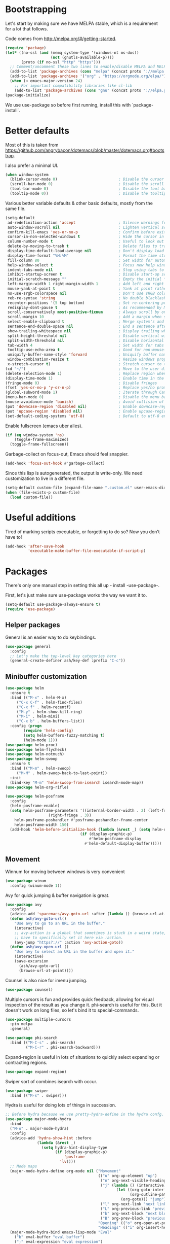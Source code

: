 * Bootstrapping
Let's start by making sure we have MELPA stable, which is a
requirement for a lot that follows.

Code comes from http://melpa.org/#/getting-started.
#+BEGIN_SRC emacs-lisp
  (require 'package)
  (let* ((no-ssl (and (memq system-type '(windows-nt ms-dos))
                      (not (gnutls-available-p))))
         (proto (if no-ssl "http" "https")))
    ;; Comment/uncomment these two lines to enable/disable MELPA and MELPA Stable as desired
    (add-to-list 'package-archives (cons "melpa" (concat proto "://melpa.org/packages/")) t)
    (add-to-list 'package-archives '("org" . "https://orgmode.org/elpa/") t)
    (when (< emacs-major-version 24)
      ;; For important compatibility libraries like cl-lib
      (add-to-list 'package-archives (cons "gnu" (concat proto "://elpa.gnu.org/packages/")))))
  (package-initialize)
#+END_SRC

We use use-package so before first running, install this with `package-install`.
* Better defaults

Most of this is taken from
https://github.com/angrybacon/dotemacs/blob/master/dotemacs.org#bootstrap.

I also prefer a minimal UI.
#+BEGIN_SRC emacs-lisp
(when window-system
  (blink-cursor-mode 0)                           ; Disable the cursor blinking
  (scroll-bar-mode 0)                             ; Disable the scroll bar
  (tool-bar-mode 0)                               ; Disable the tool bar
  (tooltip-mode 0))                               ; Disable the tooltips
#+END_SRC

Various better variable defaults & other basic defaults, mostly from
the same file.

#+BEGIN_SRC emacs-lisp
(setq-default
 ad-redefinition-action 'accept                   ; Silence warnings for redefinition
 auto-window-vscroll nil                          ; Lighten vertical scroll
 confirm-kill-emacs 'yes-or-no-p                  ; Confirm before exiting Emacs
 cursor-in-non-selected-windows t                 ; Hide the cursor in inactive windows
 column-number-mode t                             ; Useful to look out for line length limits
 delete-by-moving-to-trash t                      ; Delete files to trash
 display-time-default-load-average nil            ; Don't display load average
 display-time-format "%H:%M"                      ; Format the time string
 fill-column 80                                   ; Set width for automatic line breaks
 help-window-select t                             ; Focus new help windows when opened
 indent-tabs-mode nil                             ; Stop using tabs to indent
 inhibit-startup-screen t                         ; Disable start-up screen
 initial-scratch-message ""                       ; Empty the initial *scratch* buffer
 left-margin-width 1 right-margin-width 1         ; Add left and right margins
 mouse-yank-at-point t                            ; Yank at point rather than pointer
 ns-use-srgb-colorspace nil                       ; Don't use sRGB colors
 reb-re-syntax 'string                            ; No double blacklashes in re-builder
 recenter-positions '(5 top bottom)               ; Set re-centering positions
 redisplay-dont-pause t                           ; As recommended by Mastering Emacs
 scroll-conservatively most-positive-fixnum       ; Always scroll by one line.
 scroll-margin 10                                 ; Add a margin when scrolling vertically
 select-enable-clipboard t                        ; Merge system's and Emacs' clipboard
 sentence-end-double-space nil                    ; End a sentence after a dot and a space
 show-trailing-whitespace nil                     ; Display trailing whitespaces
 split-height-threshold nil                       ; Disable vertical window splitting
 split-width-threshold nil                        ; Disable horizontal window splitting
 tab-width 4                                      ; Set width for tabs
 tooltip-use-echo-area t                          ; Good for non-mouse-users
 uniquify-buffer-name-style 'forward              ; Uniquify buffer names
 window-combination-resize t                      ; Resize windows proportionally
 x-stretch-cursor t)                              ; Stretch cursor to the glyph width
(cd "~/")                                         ; Move to the user directory
(delete-selection-mode 1)                         ; Replace region when inserting text
(display-time-mode 1)                             ; Enable time in the mode-line
(fringe-mode 0)                                   ; Disable fringes
(fset 'yes-or-no-p 'y-or-n-p)                     ; Replace yes/no prompts with y/n
(global-subword-mode 1)                           ; Iterate through CamelCase words
(menu-bar-mode 0)                                 ; Disable the menu bar
(mouse-avoidance-mode 'banish)                    ; Avoid collision of mouse with point
(put 'downcase-region 'disabled nil)              ; Enable downcase-region
(put 'upcase-region 'disabled nil)                ; Enable upcase-region
(set-default-coding-systems 'utf-8)               ; Default to utf-8 encoding
#+END_SRC

Enable fullscreen (emacs uber alles).

#+BEGIN_SRC emacs-lisp
(if (eq window-system 'ns)
    (toggle-frame-maximized)
  (toggle-frame-fullscreen))
#+END_SRC

Garbage-collect on focus-out, Emacs should feel snappier.

#+BEGIN_SRC emacs-lisp
(add-hook 'focus-out-hook #'garbage-collect)
#+END_SRC

Since this lisp is autogenerated, the output is write-only.  We need
customization to live in a different file.

#+BEGIN_SRC emacs-lisp
(setq-default custom-file (expand-file-name ".custom.el" user-emacs-directory))
(when (file-exists-p custom-file)
  (load custom-file))
#+END_SRC

* Useful additions
Tired of marking scripts executable, or forgetting to do so?  Now you don’t have to!
#+BEGIN_SRC emacs-lisp
(add-hook 'after-save-hook
          'executable-make-buffer-file-executable-if-script-p)
#+END_SRC
* Packages
There's only one manual step in setting this all up - install -use-package-.

First, let's just make sure use-package works the way we want it to.

#+BEGIN_SRC emacs-lisp
  (setq-default use-package-always-ensure t)
  (require 'use-package)
#+END_SRC
** Helper packages
General is an easier way to do keybindings.
#+BEGIN_SRC emacs-lisp
(use-package general
  :config
  ;; Let's make the top-level key categories here
  (general-create-definer ash/key-def :prefix "C-c"))
#+END_SRC
** Minibuffer customization

#+BEGIN_SRC emacs-lisp
  (use-package helm
    :ensure t
    :bind (("M-x" . helm-M-x)
	   ("C-x C-f" . helm-find-files)
	   ("C-x f" . helm-recentf)
	   ("M-y" . helm-show-kill-ring)
	   ("M-i" . helm-mini)
	   ("C-x b" . helm-buffers-list))
    :config (progn
	      (require 'helm-config)
	      (setq helm-buffers-fuzzy-matching t)
	      (helm-mode 1)))
  (use-package helm-proc)
  (use-package helm-flycheck)
  (use-package helm-notmuch)
  (use-package helm-swoop
    :ensure t
    :bind (("M-m" . helm-swoop)
	   ("M-M" . helm-swoop-back-to-last-point))
    :init
    (bind-key "M-m" 'helm-swoop-from-isearch isearch-mode-map))
  (use-package helm-org-rifle)

  (use-package helm-posframe
    :config
    (helm-posframe-enable)
    (setq helm-posframe-parameters '((internal-border-width . 2) (left-fringe . 3)
				     (right-fringe . 3))
	  helm-posframe-poshandler #'posframe-poshandler-frame-center
	  helm-posframe-width 150)
    (add-hook 'helm-before-initialize-hook (lambda (&rest _) (setq helm-display-function
								   (if (display-graphic-p)
								       #'helm-posframe-display
								     #'helm-default-display-buffer)))))

#+END_SRC

** Movement

Winnum for moving between windows is very convenient
#+BEGIN_SRC emacs-lisp
(use-package winum
  :config (winum-mode 1))
#+END_SRC

Avy for quick jumping & buffer navigation is great.

#+BEGIN_SRC emacs-lisp
(use-package avy
  :config
  (advice-add 'spacemacs/avy-goto-url :after (lambda () (browse-url-at-point)))
  (defun ash/avy-goto-url()
    "Use avy to go to an URL in the buffer."
    (interactive)
    ;; avy-action is a global that sometimes is stuck in a weird state, so we
    ;; have to specifically set it here via :action.
    (avy-jump "https?://" :action 'avy-action-goto))
  (defun ash/avy-open-url ()
    "Use avy to select an URL in the buffer and open it."
    (interactive)
    (save-excursion
      (ash/avy-goto-url)
      (browse-url-at-point))))
#+END_SRC

Counsel is also nice for imenu jumping.
#+BEGIN_SRC emacs-lisp
(use-package counsel)
#+END_SRC
Multiple cursors is fun and provides quick feedback, allowing for visual
inspection of the result as you change it.  phi-search is useful for this.  But
it doesn't work on long files, so let's bind it to special-commands.
#+BEGIN_SRC emacs-lisp
(use-package multiple-cursors
  :pin melpa
  :general)

(use-package phi-search
  :bind (("M-C-s" . phi-search)
         ("M-C-r" . phi-search-backward)))
#+END_SRC

Expand-region is useful in lots of situations to quickly select expanding or
contracting regions.
#+BEGIN_SRC emacs-lisp
(use-package expand-region)
#+END_SRC

Swiper sort of combines isearch with occur.
#+BEGIN_SRC emacs-lisp
  (use-package swiper
    :bind (("M-s" . swiper)))
#+END_SRC

Hydra is useful for doing lots of things in succession.
#+BEGIN_SRC emacs-lisp
;; Before hydra because we use pretty-hydra-define in the hydra confg.
(use-package major-mode-hydra
  :bind
  ("M-o" . major-mode-hydra)
  :config
  (advice-add 'hydra-show-hint :before
              (lambda (&rest _)
                (setq hydra-hint-display-type
                      (if (display-graphic-p)
                          'posframe
                        'lv))))
  ;; Mode maps
  (major-mode-hydra-define org-mode nil ("Movement"
                                         (("u" org-up-element "up")
                                          ("n" org-next-visible-heading "next visible heading")
                                          ("j" (lambda () (interactive)
                                                 (let ((org-goto-interface 'outline-path-completionp)
                                                       (org-outline-path-complete-in-steps nil))
                                                   (org-goto))) "jump")
                                          ("l" org-next-link "next link")
                                          ("L" org-previous-link "previous link")
                                          ("b" org-next-block "next block")
                                          ("B" org-prev-block "previous block"))
                                         "Opening" (("o" org-open-at-point "open at point"))
                                         "Headings" (("i" org-insert-heading-respect-content "insert heading"))))
  (major-mode-hydra-bind emacs-lisp-mode "Eval"
    ("b" eval-buffer "eval buffer")
    (";" eval-expression "eval expression")
    ("d" eval-defun "eval defun")
    ("D" edebug-defun "edebug defun")
    ("e" eval-last-sexp "eval last sexp")
    ("E" edebug-eval-last-sexp "edebug last sexp")
    ("i" ielm "ielm"))
  (major-mode-hydra-bind eshell-mode "Movement"
    ("h" helm-eshell-history :exit t)
    ("p" helm-eshell-prompts :exit t)))

(use-package hydra
  :config
  ;; define everything here

  (pretty-hydra-define hydra-jumps ()
    ("Jump visually"
     (("j" avy-goto-word-1 "to word")
      ("l" avy-goto-line "to line")
      ("c" avy-goto-char "to char")
      ("r" avy-resume "resume"))
     "Jump via minibuffer"
     (("i" counsel-imenu "via imenu"))
     "Jump & go"
     (("u" ash/avy-open-url "open url")
      ("b" counsel-bookmark "open bookmark")
      ("k" counsel-ace-link "open link"))
     "Misc"
     (("=" hydra-all/body "back" :exit t))))
  (pretty-hydra-define hydra-structural ()
    ("Change"
     (("i" sp-change-inner "change inner")
      ("k" sp-kill-sexp "kill sexp")
      ("]" sp-slurp-hybrid-sexp "slurp")
      ("/" sp-swap-enclusing-sexp "swap enclusing"))
     "Movement"
     (("b" sp-beginning-of-sexp "beginning of sexp")
      ("e" sp-end-of-sexp "end of sexp")
      ("d" sp-down-sexp "down sexp")
      ("e" sp-up-sexp "up sexp"))
     "Formatting"
     (("r" sp-rewrap-sexp "rewrap"))
     "Misc"
     (("=" hydra-all/body "back" :exit t))))
  (pretty-hydra-define hydra-multiple-cursors ()
    ("Mark via region"
     (("l" mc/edit-lines "edit lines" :exit t)
      ("s" mc/mark-all-in-region-regexp "mark all in region re" :exit t))
     "Mark"
     (("a" mc/mark-all-like-this "mark all" :exit t)
      ("d" mc/mark-all-dwim "mark dwim" :exit t))
     "Mark incrementally"
     (("n" mc/mark-next-like-this "mark next like this")
      ("N" mc/skip-to-next-like-this "skip to next like this")
      ("M-n" mc/unmark-next-like-this "unmark next like this")
      ("p" mc/mark-previous-like-this "mark previous like this")
      ("P" mc/skip-to-previous-like-this "skip to previous like this")
      ("M-p" mc/unmark-previous-like-this "unmark previous like this")
      ("n" mc/mark-next-lines "mark next lines"))
     "Insert"
     (("0" mc/insert-numbers "insert numbers" :exit t)
      ("A" mc/insert-letters "insert letters" :exit t))
     "Misc"
     (("=" hydra-all/body "back" :exit t))))
  (pretty-hydra-define hydra-expand ()
    ("Expand/Contract"
     (("e" er/expand-region "expand")
      ("c" er/contract-region "contract"))
     "Expand to..."
     (("d" er/mark-defun "defun")
      ("\"" er/mark-inside-quotes "quotes")
      ("'" er/mark-inside-quotes "quotes")
      ("p" er/mark-inside-pairs "pairs")
      ("." er/mark-method-call "call"))
     "Misc"
     (("=" hydra-all/body "back" :exit t))))
  (pretty-hydra-define hydra-flycheck ()
    ("Movement"
     (("n" flymake-goto-next-error "next error")
      ("p" flymake-goto-prev-error "previous error")
      ("d" flymake-goto-diagnostic "diagnostic")
      ("<" flycheck-prev-error "previous flycheck error")
      (">" flycheck-next-error "next flycheck error")
      ("l" flycheck-list-errors "list"))
     "Display"
     (("." flymake-show-diagnostic "show diagnostic")
      ("B" flymake-show-diagnostics-buffer "diagnostics buffers"))
     "Misc"
     (("=" hydra-all/body "back" :exit t))))
  ;; notmuch is too specialized to be set up here, it varies from machine to
  ;; machine. At some point I should break it down into the general &
  ;; specialized parts.
  (defun ash/inbox ()
    (interactive)
    (notmuch-search "tag:inbox" t))
  (pretty-hydra-define hydra-mail ()
    ("Search"
     (("s" notmuch-search "search" :exit t)
      ("h" helm-notmuch "helm search" :exit t))
     "Application"
     (("n" notmuch-hello "notmuch" :exit t)
      ("i" ash/inbox "notmuch" :exit t)
      ("c" notmuch-mua-new-mail "compose" :exit t))
     "Misc"
     (("=" hydra-all/body "back" :exit t))))
  (pretty-hydra-define hydra-org-main ()
    ("Misc"
     (("a" org-agenda "agenda")    
      ("r" helm-org-rifle "rifle"))))
  (pretty-hydra-define hydra-helm ()
    ("Applications"
     (("c" helm-calcul-expression "calc" :exit t)
      ("w" helm-man-woman "[wo]man" :exit t)
      ("l" helm-locate "locate" :exit t)
      ("a" helm-apropos "apropos" :exit t))
     "In-Buffer"
     (("i" helm-semantic-or-imenu "imenu" :exit t)
      ("o" helm-occur "occur" :exit t)
      ("M" helm-all-mark-rings "mark rings" :exit t)
      ("s" helm-swoop "swoop" :exit t))
     "Switching Buffers"
     (("m" helm-mini "mini" :exit t)
      ("p" helm-browse-project "project" :exit t))
     "Other"
     (("r" helm-resume "resume" :exit t)
      ("R" helm-register "register" :exit t))))
  (pretty-hydra-define hydra-all
    (:quit-key "q" :title "All" :pre (centaur-tabs-local-mode))
    ("Applications"
     (("m" hydra-mail/body "mail" :exit t)
      ("o" hydra-org-main/body "org" :exit t))
     "Editing"
     (("s" hydra-structural/body  "structural" :exit t)
      ("c" hydra-multiple-cursors/body "multiple cursors" :exit t)
      ("e" hydra-expand/body "expand region" :exit t))
     "Movement"
     (("j" hydra-jumps/body "jumps" :exit t)
      ("E" hydra-flycheck/body "errors" :exit t))
     "Misc"
     (("h" hydra-helm/body "helm" :exit t))
     ))

  (global-set-key (kbd "M-p") 'hydra-all/body)
  (global-set-key (kbd "C-c c") 'hydra-all/body)
  (global-set-key (kbd "s-c") 'hydra-all/body))

#+END_SRC

** Expansion
yassnippet is a great way to create templates and use them.

#+BEGIN_SRC emacs-lisp
(use-package yasnippet
  :diminish yas-minor-mode
  :config
  (setq-default yas-snippet-dirs `(,(expand-file-name "snippets/" user-emacs-directory)))
  (yas-reload-all)
  (yas-global-mode 1))
#+END_SRC

** Programming
Magit is essential for git users.
#+BEGIN_SRC emacs-lisp
(use-package magit)
#+END_SRC
There’s a lot of really good  editing tools. Smartparens is fairly universal, so it’s nice.

#+BEGIN_SRC emacs-lisp
(use-package smartparens
  :diminish ""
  :init (add-hook 'prog-mode-hook #'smartparens-strict-mode)
  :config (require 'smartparens-config))
#+END_SRC

#+BEGIN_SRC emacs-lisp
  (use-package aggressive-indent
    :ensure t
    :config (global-aggressive-indent-mode))
#+END_SRC

Git gutter highlights changes to files.
#+BEGIN_SRC emacs-lisp
  (use-package git-gutter
    :ensure t
    :config
    (global-git-gutter-mode 't)
    :diminish git-gutter-mode)
#+END_SRC

Flycheck will help check for all errors.  Taken from https://jamiecollinson.com/blog/my-emacs-config/#syntax-checking.
#+BEGIN_SRC emacs-lisp
  (use-package flycheck
    :config
      (add-hook 'after-init-hook 'global-flycheck-mode)
      (setq-default flycheck-highlighting-mode 'lines)
      ;; Define fringe indicator / warning levels
      (define-fringe-bitmap 'flycheck-fringe-bitmap-ball
        (vector #b00000000
                #b00000000
                #b00000000
                #b00000000
                #b00000000
                #b00000000
                #b00000000
                #b00011100
                #b00111110
                #b00111110
                #b00111110
                #b00011100
                #b00000000
                #b00000000
                #b00000000
                #b00000000
                #b00000000))
      (flycheck-define-error-level 'error
        :severity 2
        :overlay-category 'flycheck-error-overlay
        :fringe-bitmap 'flycheck-fringe-bitmap-ball
        :fringe-face 'flycheck-fringe-error)
      (flycheck-define-error-level 'warning
        :severity 1
        :overlay-category 'flycheck-warning-overlay
        :fringe-bitmap 'flycheck-fringe-bitmap-ball
        :fringe-face 'flycheck-fringe-warning)
      (flycheck-define-error-level 'info
        :severity 0
        :overlay-category 'flycheck-info-overlay
        :fringe-bitmap 'flycheck-fringe-bitmap-ball
        :fringe-face 'flycheck-fringe-info))
#+END_SRC

Company mode is a standard for symbol completion.
#+BEGIN_SRC emacs-lisp
(use-package company
  :general ("C-c ." 'company-complete)
  :init
  (add-hook 'after-init-hook 'global-company-mode)
  (setq company-minimum-prefix-length 0))
#+END_SRC

** Help

Which-key pops up keys in a buffer when you are in the middle of a keystroke.
#+BEGIN_SRC emacs-lisp
    (use-package which-key
      :diminish
      :config (which-key-mode 1))
#+END_SRC

Helpful is a nice replacement that is more comprehensive than normal help.
#+BEGIN_SRC emacs-lisp
  (use-package helpful
    :bind (("C-h f" . helpful-callable)
           ("C-h v" . helpful-variable)
           ("C-h k" . helpful-key)
           ("C-h h" . helpful-at-point)
           ("C-h c" . helpful-command)))
#+END_SRC
** Appearance

#+BEGIN_SRC emacs-lisp
(set-face-attribute 'default nil :family "Iosevka" :height 130)
(set-face-attribute 'fixed-pitch nil :family "Iosevka")
(set-face-attribute 'variable-pitch nil :family "EtBembo")
(dolist (hook '(text-mode-hook org-mode-hook message-mode-hook notmuch-show-mode-hook))
  (when (boundp hook)
    (add-hook hook (lambda () (variable-pitch-mode 1)))))
(use-package poet-theme)
#+END_SRC

Make org prettier.
#+BEGIN_SRC emacs-lisp
  (use-package org-bullets
    :init (add-hook 'org-mode-hook #'org-bullets-mode))
#+END_SRC

Also, set up Org buffers to look prettier, see https://lepisma.github.io/2017/10/28/ricing-org-mode/.
#+BEGIN_SRC emacs-lisp
  (setq-default org-startup-indented t
                org-bullets-bullet-list '("①" "②" "③" "④" "⑤" "⑥" "⑦" "⑧" "⑨") 
                org-ellipsis "  " ;; folding symbol
                org-pretty-entities t
                org-hide-emphasis-markers t
                ;; show actually italicized text instead of /italicized text/
                org-agenda-block-separator ""
                org-fontify-whole-heading-line t
                org-fontify-done-headline t
                org-fontify-quote-and-verse-blocks t)
#+END_SRC

Also, long lines are bad.  I prefer to actually keep shorter lines via auto-fill-mode.

#+BEGIN_SRC emacs-lisp
  (add-hook 'org-mode-hook #'auto-fill-mode)
#+END_SRC
Improve the looks of the modeline with Powerline.
#+BEGIN_SRC emacs-lisp
(use-package spaceline)
(use-package spaceline-all-the-icons 
  :after spaceline
  :config
  (defun ash/flymake-num-severity (severity)
    (count-if (lambda (i) (= (warning-numeric-level severity) (flymake--severity (flymake-diagnostic-type i)))) issues))
  (defun ash/flymake-status ()
    (let* ((issues (flymake-diagnostics))
           (num-note (ash/flymake-num-severity :debug))
           (num-error (ash/flymake-num-severity :error))
           (num-warning (ash/flymake-num-severity :warning))
           (text-and-face (cond ((null issues) `(("✔ No Issues" . (:height ,(spaceline-all-the-icons--height 0.9) :foreground ,(spaceline-all-the-icons--face-foreground 'success)))))
                                (t (list (cons (number-to-string num-error) `(:height ,(spaceline-all-the-icons--height 0.9) :foreground ,(spaceline-all-the-icons--face-foreground 'error)))
                                         (cons (number-to-string num-warning) `(:height ,(spaceline-all-the-icons--height 0.9) :foreground ,(spaceline-all-the-icons--face-foreground 'warning)))
                                         (cons (number-to-string num-note) `(:height ,(spaceline-all-the-icons--height 0.9) :foreground ,(spaceline-all-the-icons--face-foreground 'warning))))))))
      (mapconcat (lambda (c) (propertize (car c) 'face (cdr c) 'display '(raise 0.1))) text-and-face "|")))
  (spaceline-define-segment ash/flymake-segment
    (ash/flymake-status))
  (spaceline-all-the-icons-theme 'ash/flymake-segment))
#+END_SRC

Add the ability to use org-mode for D&D
#+BEGIN_SRC emacs-lisp
  (use-package emacs-org-dnd
    :disabled
    :ensure nil
    :load-path "~/src/emacs-org-dnd"
    :config (require 'ox-dnd))
#+END_SRC

Centaur mode is a nice looking way to see buffers as tabs
#+begin_src emacs-lisp
(use-package centaur-tabs
  :demand
  :config
  (centaur-tabs-mode t)
  (centaur-tabs-headline-match)
  (setq centaur-tabs-set-modified-marker t
        centaur-tabs-modified-marker "●"
        centaur-tabs-cycle-scope 'tabs
        centaur-tabs-height 30
        centaur-tabs-set-icons t)
  :bind
  ("C-TAB" . centaur-tabs-forward)
  ("C-M-TAB" . centaur-tabs-backward)
  ("C-c TAB" . centaur-tabs-forward-group))
#+end_src

Treemacs offers tree-based navigation.  Is it actually useful for me?  Not sure yet.
#+begin_src emacs-lisp
(use-package treemacs
  :ensure t
  :defer t
  :init
  (with-eval-after-load 'winum
    (define-key winum-keymap (kbd "M-0") #'treemacs-select-window))
  :config
  (progn
    (treemacs-follow-mode t)
    (treemacs-filewatch-mode t)
    (treemacs-fringe-indicator-mode t)
    (pcase (cons (not (null (executable-find "git")))
                 (not (null (treemacs--find-python3))))
      (`(t . t)
       (treemacs-git-mode 'deferred))
      (`(t . _)
       (treemacs-git-mode 'simple))))
  :bind
  (:map global-map
        ("M-0"       . treemacs-select-window)
        ("C-x t 1"   . treemacs-delete-other-windows)
        ("C-x t t"   . treemacs)
        ("C-x t B"   . treemacs-bookmark)
        ("C-x t C-t" . treemacs-find-file)
        ("C-x t M-t" . treemacs-find-tag)))

(use-package treemacs-projectile
  :after treemacs projectile
  :ensure t)

(use-package treemacs-icons-dired
  :after treemacs dired
  :ensure t
  :config (treemacs-icons-dired-mode))

(use-package treemacs-magit
  :after treemacs magit
  :ensure t)
#+end_src

* Org config
#+BEGIN_SRC emacs-lisp
(use-package org
  :ensure org-plus-contrib
  :config
  (require 'org-checklist)
  :general
  ("C-c a" 'org-agenda))

(require 'org-tempo)

(add-hook 'org-babel-after-execute-hook
          (lambda ()
            (when org-inline-image-overlays
              (org-redisplay-inline-images))))
(add-hook 'org-mode-hook
      (lambda ()
        (auto-fill-mode)
        (variable-pitch-mode 1)))
(setq org-clock-string-limit 80
      org-log-done t
      org-agenda-span 'day
      org-agenda-include-diary t
      org-deadline-warning-days 1
      org-clock-idle-time 10
      org-agenda-sticky t
      org-agenda-start-with-log-mode nil
      org-todo-keywords '((sequence "TODO(t)" "STARTED(s)"
                                    "WAITING(w@/!)" "|" "DONE(d)"
                                    "OBSOLETE(o)")
                          (type "PERMANENT")
                          (sequence "REVIEW(r)" "SEND(e)" "EXTREVIEW(g)" "RESPOND(p)" "SUBMIT(u)" "CLEANUP(c)"
                                    "|" "SUBMITTED(b)"))
      org-agenda-custom-commands
      '(("w" todo "WAITING" nil)
        ("n" tags-todo "+someday"
         ((org-show-hierarchy-above nil) (org-agenda-todo-ignore-with-date t)
          (org-agenda-tags-todo-honor-ignore-options t)))
        ("0" "Critical tasks" ((agenda "") (tags-todo "+p0")))
        ("l" "Agenda and live tasks" ((agenda)
                                      (todo "PERMANENT")
                                      (todo "WAITING|EXTREVIEW")
                                      (tags-todo "-someday/!-WAITING-EXTREVIEW")))
        ("S" "Last week's snippets" tags "TODO=\"DONE\"+CLOSED>=\"<-1w>\""
         ((org-agenda-overriding-header "Last week's completed TODO: ")
          (org-agenda-skip-archived-trees nil)
          (org-agenda-files '("~/org/work.org" "~/org/journal.org")))))
      org-agenda-files '("~/org/work.org" "~/org/journal.org")
      org-enforce-todo-dependencies t
      org-agenda-todo-ignore-scheduled t
      org-agenda-dim-blocked-tasks 'invisible
      org-agenda-tags-todo-honor-ignore-options t
      org-agenda-skip-deadline-if-done 't
      org-agenda-skip-scheduled-if-done 't
      org-src-window-setup 'other-window
      org-src-tab-acts-natively t
      org-fontify-whole-heading-line t
      org-fontify-done-headline t
      org-edit-src-content-indentation 0
      org-fontify-quote-and-verse-blocks t
      org-hide-emphasis-markers t
      org-use-sub-superscripts "{}"
      org-startup-with-inline-images t
      org-agenda-prefix-format '((agenda . " %i %-18:c%?-12t% s")
                                 (timeline . "  % s")
                                 (todo . " %i %-18:c")
                                 (tags . " %i %-18:c")
                                 (search . " %i %-18:c"))
      org-modules '(org-bbdb org-docview org-info org-jsinfo org-wl org-habit org-gnus org-habit org-inlinetask)
      org-drawers '("PROPERTIES" "CLOCK" "LOGBOOK" "NOTES")
      org-clock-into-drawer nil
      org-clock-report-include-clocking-task t
      org-clock-history-length 20
      org-archive-location "~/org/journal.org::datetree/* Archived"
      org-use-property-inheritance t
      org-link-abbrev-alist '(("CL" . "http://cl/%s") ("BUG" . "http://b/%s"))
      org-agenda-clockreport-parameter-plist
      '(:maxlevel 2 :link nil :scope ("~/org/work.org"))
      org-refile-targets '((nil :maxlevel . 5))
      org-use-speed-commands t
      org-refile-targets '((nil . (:maxlevel . 3)))
      org-link-frame-setup '((gnus . gnus)
                             (file . find-file-other-window))
      org-speed-commands-user '(("w" . ash-org-start-work))
      org-completion-use-ido t
      org-use-fast-todo-selection t
      org-habit-show-habits t
      org-capture-templates
      '(("n" "Note" entry
         (file+headline "notes.org" "Unfiled notes")
         "* %a%?\n%u\n%i")
        ("j" "Journal" entry
         (file+datetree "journal.org")
         "* %T %?")
        ("t" "Todo" entry
         (file+headline "work.org" "Inbox")
         "* TODO %?\n%a")
        ("a" "Act on email" entry
         (file+headline "work.org" "Inbox")
         "* TODO %?, Link: %a")))

(org-babel-do-load-languages 'org-babel-load-languages '((shell . t)))
#+END_SRC
* Tangling-related

We need to add some functions to make dealing with this file easier.

This part is partially taken from
https://jamiecollinson.com/blog/my-emacs-config/#make-it-easy-to-edit-this-file.

#+BEGIN_SRC emacs-lisp
  (defun ash/tangle-config ()
    "Tangle the config file to a standard config file."
    (interactive)
    (org-babel-tangle 0 "~/.emacs.d/init.el"))

  (general-define-key :keymaps 'org-mode-map
		      :predicate '(string-equal "emacs.org" (buffer-name))
		      "C-c t" 'ash/tangle-config)

  (defun ash/find-config ()
    "Edit config.org"
    (interactive)
    (find-file "~/.emacs.d/emacs.org"))
#+END_SRC

